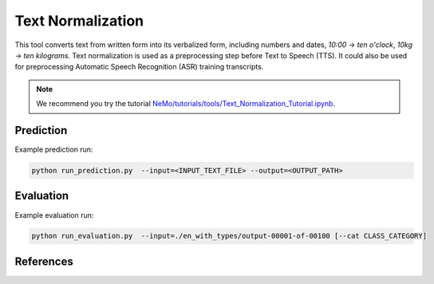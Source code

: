 Text Normalization
==================

This tool converts text from written form into its verbalized form, including numbers and dates, `10:00` -> `ten o'clock`, `10kg` -> `ten kilograms`.
Text normalization is used as a preprocessing step before Text to Speech (TTS). It could also be used for preprocessing Automatic Speech Recognition (ASR) training transcripts.

.. note::

    We recommend you try the tutorial `NeMo/tutorials/tools/Text_Normalization_Tutorial.ipynb <https://github.com/NVIDIA/NeMo/blob/main/tutorials/tools/Text_Normalization_Tutorial.ipynb>`__.
    

Prediction
----------------------------------

Example prediction run:

.. code::

    python run_prediction.py  --input=<INPUT_TEXT_FILE> --output=<OUTPUT_PATH>


Evaluation
----------------------------------

Example evaluation run:

.. code::

    python run_evaluation.py  --input=./en_with_types/output-00001-of-00100 [--cat CLASS_CATEGORY]


References
----------

.. bibliography:: tools_all.bib
    :style: plain
    :labelprefix: TOOLS-NORM
    :keyprefix: tools-norm-


